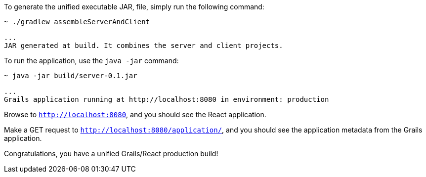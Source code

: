 To generate the unified executable JAR, file, simply run the following command:

[source, bash]
----
~ ./gradlew assembleServerAndClient

...
JAR generated at build. It combines the server and client projects.

----

To run the application, use the `java -jar` command:

[source, bash]
----
~ java -jar build/server-0.1.jar

...
Grails application running at http://localhost:8080 in environment: production
----

Browse to `http://localhost:8080`, and you should see the React application.

Make a GET request to `http://localhost:8080/application/`, and you should see the application metadata from the Grails application.

Congratulations, you have a unified Grails/React production build!